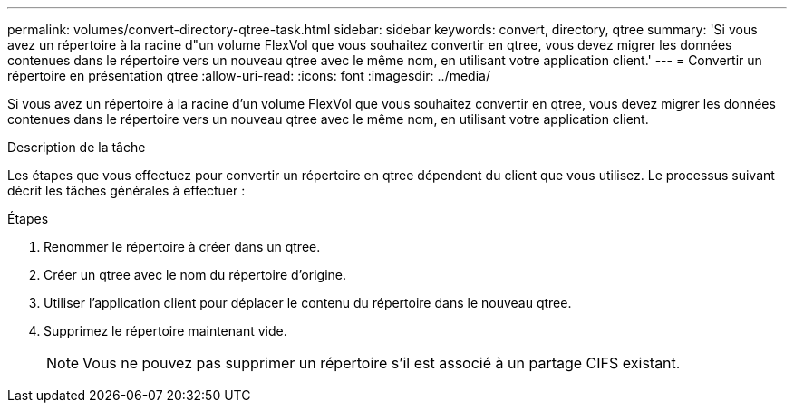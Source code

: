 ---
permalink: volumes/convert-directory-qtree-task.html 
sidebar: sidebar 
keywords: convert, directory, qtree 
summary: 'Si vous avez un répertoire à la racine d"un volume FlexVol que vous souhaitez convertir en qtree, vous devez migrer les données contenues dans le répertoire vers un nouveau qtree avec le même nom, en utilisant votre application client.' 
---
= Convertir un répertoire en présentation qtree
:allow-uri-read: 
:icons: font
:imagesdir: ../media/


[role="lead"]
Si vous avez un répertoire à la racine d'un volume FlexVol que vous souhaitez convertir en qtree, vous devez migrer les données contenues dans le répertoire vers un nouveau qtree avec le même nom, en utilisant votre application client.

.Description de la tâche
Les étapes que vous effectuez pour convertir un répertoire en qtree dépendent du client que vous utilisez. Le processus suivant décrit les tâches générales à effectuer :

.Étapes
. Renommer le répertoire à créer dans un qtree.
. Créer un qtree avec le nom du répertoire d'origine.
. Utiliser l'application client pour déplacer le contenu du répertoire dans le nouveau qtree.
. Supprimez le répertoire maintenant vide.
+
[NOTE]
====
Vous ne pouvez pas supprimer un répertoire s'il est associé à un partage CIFS existant.

====


